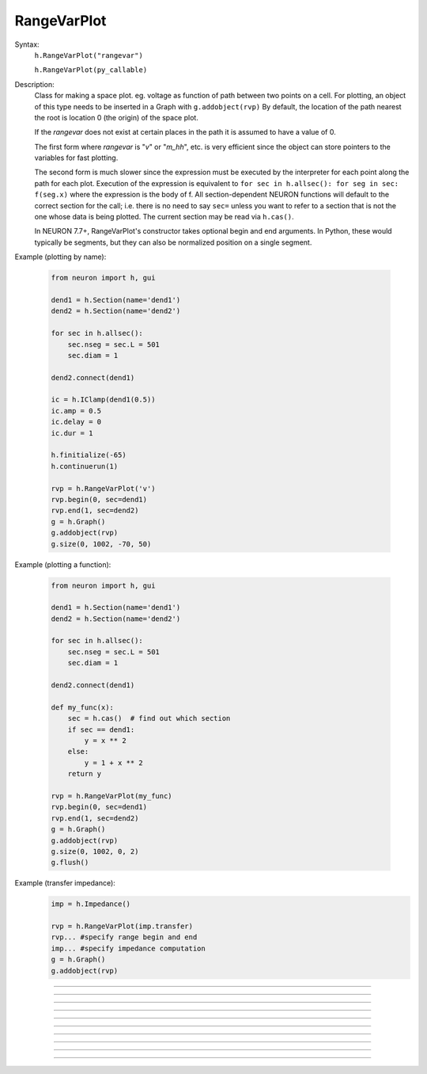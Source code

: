 .. _rvarplt:

         
RangeVarPlot
------------



.. class:: RangeVarPlot


    Syntax:
        ``h.RangeVarPlot("rangevar")``

        ``h.RangeVarPlot(py_callable)``


    Description:
        Class for making a space plot. eg. voltage as function of path between 
        two points on a cell.  For plotting, an object of this type needs 
        to be inserted in a Graph with 
        \ ``g.addobject(rvp)`` 
        By default, the location of the path nearest the root is location 0 
        (the origin) of the space plot. 
         
        If the *rangevar* does not exist at certain places in the path it 
        is assumed to have a value of 0. 
         
        The first form where *rangevar* is "*v*" or "*m_hh*", etc. is very 
        efficient since the object can store pointers to the variables 
        for fast plotting. 
         
        The second form is much slower since the expression 
        must be executed by the interpreter for each point along the path 
        for each plot.  Execution of the expression is equivalent to 
        \ ``for sec in h.allsec(): for seg in sec: f(seg.x)``
        where the expression is the body of f. All section-dependent NEURON
        functions will default to the correct section for the call; i.e. there is no need
        to say ``sec=`` unless you want to refer to a section that is not the one
        whose data is being plotted. The current section may be read via ``h.cas()``.

        In NEURON 7.7+, RangeVarPlot's constructor takes optional begin and end arguments.
        In Python, these would typically be segments, but they can also be normalized position 
        on a single segment.

    .. seealso::
        :func:`distance`, :meth:`Graph.addobject`, :meth:`RangeVarPlot.plot`


    Example (plotting by name):

        .. code-block::
            python

            from neuron import h, gui

            dend1 = h.Section(name='dend1')
            dend2 = h.Section(name='dend2')

            for sec in h.allsec():
                sec.nseg = sec.L = 501
                sec.diam = 1

            dend2.connect(dend1)

            ic = h.IClamp(dend1(0.5))
            ic.amp = 0.5
            ic.delay = 0
            ic.dur = 1

            h.finitialize(-65)
            h.continuerun(1)

            rvp = h.RangeVarPlot('v')
            rvp.begin(0, sec=dend1)
            rvp.end(1, sec=dend2)
            g = h.Graph()
            g.addobject(rvp)
            g.size(0, 1002, -70, 50)

        .. image:: ../images/rangevarplot1.png
            :align: center

    Example (plotting a function):

        .. code-block::
            python

            from neuron import h, gui

            dend1 = h.Section(name='dend1')
            dend2 = h.Section(name='dend2')

            for sec in h.allsec():
                sec.nseg = sec.L = 501
                sec.diam = 1

            dend2.connect(dend1)

            def my_func(x):
                sec = h.cas()  # find out which section
                if sec == dend1:
                    y = x ** 2
                else:
                    y = 1 + x ** 2
                return y

            rvp = h.RangeVarPlot(my_func)
            rvp.begin(0, sec=dend1)
            rvp.end(1, sec=dend2)
            g = h.Graph()
            g.addobject(rvp)
            g.size(0, 1002, 0, 2)
            g.flush()

        .. image:: ../images/rangevarplot2.png
            :align: center

    Example (transfer impedance):
        .. code-block::
            python

            imp = h.Impedance()

            rvp = h.RangeVarPlot(imp.transfer)
            rvp... #specify range begin and end 
            imp... #specify impedance computation 
            g = h.Graph() 
            g.addobject(rvp) 
----



.. method:: RangeVarPlot.plot


    Syntax:
        ``from matplotlib import pyplot``

        ``h.RangeVarPlot('v', soma(0.5), dend(1)).plot(pyplot)``

        ``pyplot.show()``


    Description:
        In NEURON 7.7+, RangeVarPlot.plot plots the current state of the path on any of a number of types of graphs,
        including NEURON Graph objects, matplotlib, bokeh, and anything with a .plot or .line method taking x and y values. 
        Any additional arguments or keyword arguments are passed to the graph's plotting method. 

    Example: 
        Plotting to a matplotlib axis (instead of pyplot itself), bokeh, and NEURON's Graph objects and passing optional
        arguments to each:

        .. code-block::
            python

            from neuron import h, gui
            from matplotlib import pyplot
            import bokeh.plotting as b
            import math

            dend = h.Section(name='dend')
            dend.nseg = 55
            dend.L = 6.28

            #looping over dend.allseg instead of dend to set 0 and 1 ends
            for seg in dend.allseg():
                seg.v = math.sin(dend.L * seg.x)

            r = h.RangeVarPlot('v', dend(0), dend(1)) #Three argument constructor in 7.7+

            #matplotlib 
            graph = pyplot.gca()
            r.plot(graph, linewidth=10, color='r')

            #NEURON graph
            g = h.Graph()
            r.plot(g, 2, 3)
            g.exec_menu('View = plot')

            #Bokeh
            bg = b.Figure()
            r.plot(bg, line_width=10)
            b.show(bg)

            pyplot.show()   

         

----


.. method:: RangeVarPlot.begin


    Syntax:
        ``rvp.begin(x, sec=section)``


    Description:
        Starts the path for the space plot at the segment ``section(x)``.

         

----



.. method:: RangeVarPlot.end


    Syntax:
        ``rvp.end(x, sec=section)``


    Description:
        Ends the path for the space plot at the segment ``section(x)``.

         

----



.. method:: RangeVarPlot.origin


    Syntax:
        ``rvp.origin(x, sec=section)``


    Description:
        Defines the origin (location 0) of the space plot as ``section(x)``.
        The default is usually 
        suitable unless you want to have several rangvarplots in one graph 
        in which case this function is used to arrange all the plots relative 
        to each other. 

         

----



.. method:: RangeVarPlot.left


    Syntax:
        ``rvp.left()``


    Description:
        returns the coordinate of the beginning of the path. 

         

----



.. method:: RangeVarPlot.right


    Syntax:
        ``rvp.right()``


    Description:
        returns the coordinate of the end of the path. The total length 
        of the path is ``rvp.right() - rvp.left()``. 

         

----



.. method:: RangeVarPlot.list


    Syntax:
        ``rvp.list(sectionlist)``


    Description:
        append the path of sections to the :class:`SectionList` object argument. 
         


----



.. method:: RangeVarPlot.color


    Syntax:
        ``rvp.color(index)``


    Description:
        Change the color property. To see the change on an already plotted 
        RangeVarPlot in a Graph, the Graph should be :meth:`~Graph.flush`\ ed. 

         

----



.. method:: RangeVarPlot.to_vector


    Syntax:
        ``rvp.to_vector(yvec)``

        ``rvp.to_vector(yvec, xvec)``


    Description:
        Copy the range variable values to the :func:`Vector` yvec. yvec is resized 
        to the number of range points. If the second arg is present then 
        the locations are copied to xvec. A plot of \ ``yvec.line(g, xvec)`` would 
        be identical to a plot using \ ``g.addobject(rvp)``. 

    .. seealso::
        :meth:`Graph.addobject`

         

----



.. method:: RangeVarPlot.from_vector


    Syntax:
        ``rvp.from_vector(yvec)``


    Description:
        Copy the values in yvec to the range variables along the rvp path. 
        The size of the vector must be consistent with rvp. 

         

